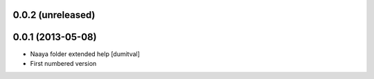 0.0.2 (unreleased)
-------------------

0.0.1 (2013-05-08)
-------------------
* Naaya folder extended help [dumitval]
* First numbered version
